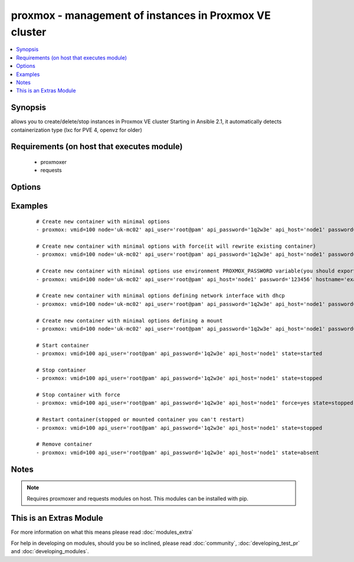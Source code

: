 .. _proxmox:


proxmox - management of instances in Proxmox VE cluster
+++++++++++++++++++++++++++++++++++++++++++++++++++++++

.. versionadded:: 2.0


.. contents::
   :local:
   :depth: 1


Synopsis
--------

allows you to create/delete/stop instances in Proxmox VE cluster
Starting in Ansible 2.1, it automatically detects containerization type (lxc for PVE 4, openvz for older)


Requirements (on host that executes module)
-------------------------------------------

  * proxmoxer
  * requests


Options
-------

.. raw:: html

    <table border=1 cellpadding=4>
    <tr>
    <th class="head">parameter</th>
    <th class="head">required</th>
    <th class="head">default</th>
    <th class="head">choices</th>
    <th class="head">comments</th>
    </tr>
            <tr>
    <td>api_host<br/><div style="font-size: small;"></div></td>
    <td>yes</td>
    <td></td>
        <td><ul></ul></td>
        <td><div>the host of the Proxmox VE cluster</div></td></tr>
            <tr>
    <td>api_password<br/><div style="font-size: small;"></div></td>
    <td>no</td>
    <td></td>
        <td><ul></ul></td>
        <td><div>the password to authenticate with</div><div>you can use PROXMOX_PASSWORD environment variable</div></td></tr>
            <tr>
    <td>api_user<br/><div style="font-size: small;"></div></td>
    <td>yes</td>
    <td></td>
        <td><ul></ul></td>
        <td><div>the user to authenticate with</div></td></tr>
            <tr>
    <td>cpus<br/><div style="font-size: small;"></div></td>
    <td>no</td>
    <td>1</td>
        <td><ul></ul></td>
        <td><div>numbers of allocated cpus for instance</div></td></tr>
            <tr>
    <td>cpuunits<br/><div style="font-size: small;"></div></td>
    <td>no</td>
    <td>1000</td>
        <td><ul></ul></td>
        <td><div>CPU weight for a VM</div></td></tr>
            <tr>
    <td>disk<br/><div style="font-size: small;"></div></td>
    <td>no</td>
    <td>3</td>
        <td><ul></ul></td>
        <td><div>hard disk size in GB for instance</div></td></tr>
            <tr>
    <td>force<br/><div style="font-size: small;"></div></td>
    <td>no</td>
    <td></td>
        <td><ul></ul></td>
        <td><div>forcing operations</div><div>can be used only with states <code>present</code>, <code>stopped</code>, <code>restarted</code></div><div>with <code>state=present</code> force option allow to overwrite existing container</div><div>with states <code>stopped</code> , <code>restarted</code> allow to force stop instance</div></td></tr>
            <tr>
    <td>hostname<br/><div style="font-size: small;"></div></td>
    <td>no</td>
    <td></td>
        <td><ul></ul></td>
        <td><div>the instance hostname</div><div>required only for <code>state=present</code></div></td></tr>
            <tr>
    <td>ip_address<br/><div style="font-size: small;"></div></td>
    <td>no</td>
    <td></td>
        <td><ul></ul></td>
        <td><div>specifies the address the container will be assigned</div></td></tr>
            <tr>
    <td>memory<br/><div style="font-size: small;"></div></td>
    <td>no</td>
    <td>512</td>
        <td><ul></ul></td>
        <td><div>memory size in MB for instance</div></td></tr>
            <tr>
    <td>mounts<br/><div style="font-size: small;"> (added in 2.2)</div></td>
    <td>no</td>
    <td></td>
        <td><ul></ul></td>
        <td><div>specifies additional mounts (separate disks) for the container</div></td></tr>
            <tr>
    <td>nameserver<br/><div style="font-size: small;"></div></td>
    <td>no</td>
    <td></td>
        <td><ul></ul></td>
        <td><div>sets DNS server IP address for a container</div></td></tr>
            <tr>
    <td>netif<br/><div style="font-size: small;"></div></td>
    <td>no</td>
    <td></td>
        <td><ul></ul></td>
        <td><div>specifies network interfaces for the container</div></td></tr>
            <tr>
    <td>node<br/><div style="font-size: small;"></div></td>
    <td>no</td>
    <td></td>
        <td><ul></ul></td>
        <td><div>Proxmox VE node, when new VM will be created</div><div>required only for <code>state=present</code></div><div>for another states will be autodiscovered</div></td></tr>
            <tr>
    <td>onboot<br/><div style="font-size: small;"></div></td>
    <td>no</td>
    <td></td>
        <td><ul></ul></td>
        <td><div>specifies whether a VM will be started during system bootup</div></td></tr>
            <tr>
    <td>ostemplate<br/><div style="font-size: small;"></div></td>
    <td>no</td>
    <td></td>
        <td><ul></ul></td>
        <td><div>the template for VM creating</div><div>required only for <code>state=present</code></div></td></tr>
            <tr>
    <td>password<br/><div style="font-size: small;"></div></td>
    <td>no</td>
    <td></td>
        <td><ul></ul></td>
        <td><div>the instance root password</div><div>required only for <code>state=present</code></div></td></tr>
            <tr>
    <td>searchdomain<br/><div style="font-size: small;"></div></td>
    <td>no</td>
    <td></td>
        <td><ul></ul></td>
        <td><div>sets DNS search domain for a container</div></td></tr>
            <tr>
    <td>state<br/><div style="font-size: small;"></div></td>
    <td>no</td>
    <td>present</td>
        <td><ul><li>present</li><li>started</li><li>absent</li><li>stopped</li><li>restarted</li></ul></td>
        <td><div>Indicate desired state of the instance</div></td></tr>
            <tr>
    <td>storage<br/><div style="font-size: small;"></div></td>
    <td>no</td>
    <td>local</td>
        <td><ul></ul></td>
        <td><div>target storage</div></td></tr>
            <tr>
    <td>swap<br/><div style="font-size: small;"></div></td>
    <td>no</td>
    <td></td>
        <td><ul></ul></td>
        <td><div>swap memory size in MB for instance</div></td></tr>
            <tr>
    <td>timeout<br/><div style="font-size: small;"></div></td>
    <td>no</td>
    <td>30</td>
        <td><ul></ul></td>
        <td><div>timeout for operations</div></td></tr>
            <tr>
    <td>validate_certs<br/><div style="font-size: small;"></div></td>
    <td>no</td>
    <td></td>
        <td><ul></ul></td>
        <td><div>enable / disable https certificate verification</div></td></tr>
            <tr>
    <td>vmid<br/><div style="font-size: small;"></div></td>
    <td>yes</td>
    <td></td>
        <td><ul></ul></td>
        <td><div>the instance id</div></td></tr>
        </table>
    </br>



Examples
--------

 ::

    # Create new container with minimal options
    - proxmox: vmid=100 node='uk-mc02' api_user='root@pam' api_password='1q2w3e' api_host='node1' password='123456' hostname='example.org' ostemplate='local:vztmpl/ubuntu-14.04-x86_64.tar.gz'
    
    # Create new container with minimal options with force(it will rewrite existing container)
    - proxmox: vmid=100 node='uk-mc02' api_user='root@pam' api_password='1q2w3e' api_host='node1' password='123456' hostname='example.org' ostemplate='local:vztmpl/ubuntu-14.04-x86_64.tar.gz' force=yes
    
    # Create new container with minimal options use environment PROXMOX_PASSWORD variable(you should export it before)
    - proxmox: vmid=100 node='uk-mc02' api_user='root@pam' api_host='node1' password='123456' hostname='example.org' ostemplate='local:vztmpl/ubuntu-14.04-x86_64.tar.gz'
    
    # Create new container with minimal options defining network interface with dhcp
    - proxmox: vmid=100 node='uk-mc02' api_user='root@pam' api_password='1q2w3e' api_host='node1' password='123456' hostname='example.org' ostemplate='local:vztmpl/ubuntu-14.04-x86_64.tar.gz' netif='{"net0":"name=eth0,ip=dhcp,ip6=dhcp,bridge=vmbr0"}'
    
    # Create new container with minimal options defining a mount
    - proxmox: vmid=100 node='uk-mc02' api_user='root@pam' api_password='1q2w3e' api_host='node1' password='123456' hostname='example.org' ostemplate='local:vztmpl/ubuntu-14.04-x86_64.tar.gz' mounts='{"mp0":"local:8,mp=/mnt/test/"}'
    
    # Start container
    - proxmox: vmid=100 api_user='root@pam' api_password='1q2w3e' api_host='node1' state=started
    
    # Stop container
    - proxmox: vmid=100 api_user='root@pam' api_password='1q2w3e' api_host='node1' state=stopped
    
    # Stop container with force
    - proxmox: vmid=100 api_user='root@pam' api_password='1q2w3e' api_host='node1' force=yes state=stopped
    
    # Restart container(stopped or mounted container you can't restart)
    - proxmox: vmid=100 api_user='root@pam' api_password='1q2w3e' api_host='node1' state=stopped
    
    # Remove container
    - proxmox: vmid=100 api_user='root@pam' api_password='1q2w3e' api_host='node1' state=absent


Notes
-----

.. note:: Requires proxmoxer and requests modules on host. This modules can be installed with pip.


    
This is an Extras Module
------------------------

For more information on what this means please read :doc:`modules_extra`

    
For help in developing on modules, should you be so inclined, please read :doc:`community`, :doc:`developing_test_pr` and :doc:`developing_modules`.

